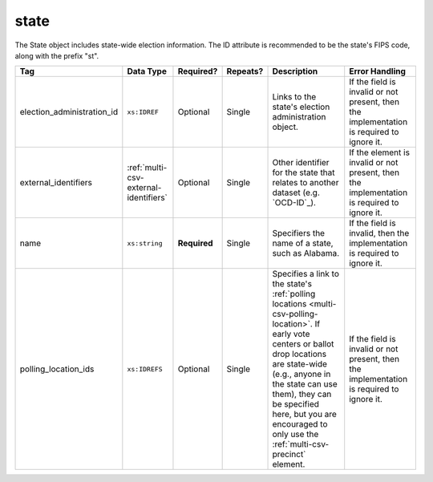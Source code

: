 .. This file is auto-generated.  Do not edit it by hand!

.. _multi-csv-state:

state
=====

The State object includes state-wide election information. The ID attribute is
recommended to be the state's FIPS code, along with the prefix "st".

+----------------------------+---------------------------------------+--------------+--------------+------------------------------------------+------------------------------------------+
| Tag                        | Data Type                             | Required?    | Repeats?     | Description                              | Error Handling                           |
+============================+=======================================+==============+==============+==========================================+==========================================+
| election_administration_id | ``xs:IDREF``                          | Optional     | Single       | Links to the state's election            | If the field is invalid or not present,  |
|                            |                                       |              |              | administration object.                   | then the implementation is required to   |
|                            |                                       |              |              |                                          | ignore it.                               |
+----------------------------+---------------------------------------+--------------+--------------+------------------------------------------+------------------------------------------+
| external_identifiers       | :ref:`multi-csv-external-identifiers` | Optional     | Single       | Other identifier for the state that      | If the element is invalid or not         |
|                            |                                       |              |              | relates to another dataset (e.g.         | present, then the implementation is      |
|                            |                                       |              |              | `OCD-ID`_).                              | required to ignore it.                   |
+----------------------------+---------------------------------------+--------------+--------------+------------------------------------------+------------------------------------------+
| name                       | ``xs:string``                         | **Required** | Single       | Specifiers the name of a state, such as  | If the field is invalid, then the        |
|                            |                                       |              |              | Alabama.                                 | implementation is required to ignore it. |
+----------------------------+---------------------------------------+--------------+--------------+------------------------------------------+------------------------------------------+
| polling_location_ids       | ``xs:IDREFS``                         | Optional     | Single       | Specifies a link to the state's          | If the field is invalid or not present,  |
|                            |                                       |              |              | :ref:`polling locations                  | then the implementation is required to   |
|                            |                                       |              |              | <multi-csv-polling-location>`. If early  | ignore it.                               |
|                            |                                       |              |              | vote centers or ballot drop locations    |                                          |
|                            |                                       |              |              | are state-wide (e.g., anyone in the      |                                          |
|                            |                                       |              |              | state can use them), they can be         |                                          |
|                            |                                       |              |              | specified here, but you are encouraged   |                                          |
|                            |                                       |              |              | to only use the                          |                                          |
|                            |                                       |              |              | :ref:`multi-csv-precinct` element.       |                                          |
+----------------------------+---------------------------------------+--------------+--------------+------------------------------------------+------------------------------------------+

.. code-block:: csv-table
   :linenos:


    id,election_administration_id,external_identifier_type,external_identifier_othertype,external_identifier_value,name,polling_location_ids
    st51,ea123,ocd-id,,ocd-division/country:us/state:va,Virginia,
